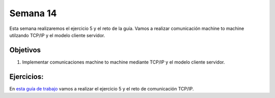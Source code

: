 Semana 14
===========
Esta semana realizaremos el ejercicio 5 y el reto de la guía. Vamos a realizar comunicación machine to machine utilzando TCP/IP 
y el modelo cliente servidor.

Objetivos
----------
1. Implementar comunicaciones machine to machine mediante TCP/IP y el modelo cliente servidor. 

Ejercicios: 
-----------------
En `esta guía de trabajo <https://drive.google.com/open?id=1HGwwC4GD0o8bmiVw0pfT8EIohtXbpeaZe5dkU78fHFM>`__ vamos a 
realizar el ejercicio 5 y el reto de comunicación TCP/IP.